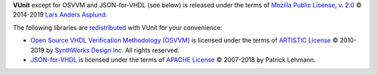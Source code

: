 .. |copy|   unicode:: U+000A9 .. COPYRIGHT SIGN
.. |TM|   unicode:: U+2122 .. TRADEMARK SIGN

**VUnit** except for OSVVM and JSON-for-VHDL (see below) is released under the terms of `Mozilla Public License, v. 2.0`_
|copy| 2014-2019 `Lars Anders Asplund <lars.anders.asplund@gmail.com>`_.

The following libraries are `redistributed`_ with VUnit for your convenience:

*  `Open Source VHDL Verification Methodology (OSVVM) <https://osvvm.org/>`_ is licensed under the terms of
   `ARTISTIC License`_ |copy| 2010-2019 by `SynthWorks Design Inc`_. All rights reserved.
*  `JSON-for-VHDL <https://github.com/Paebbels/JSON-for-VHDL>`_ is licensed under the terms of `APACHE License`_ |copy|
   2007-2018 by Patrick Lehmann.

.. _Mozilla Public License, v. 2.0: http://mozilla.org/MPL/2.0/
.. _redistributed: https://github.com/VUnit/vunit/blob/master/.gitmodules
.. _ARTISTIC License: http://www.perlfoundation.org/artistic_license_2_0
.. _APACHE License: http://www.apache.org/licenses/LICENSE-2.0
.. _SynthWorks Design Inc: http://www.synthworks.com